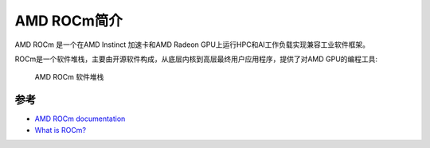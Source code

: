.. _intro_rocm:

====================
AMD ROCm简介
====================

AMD ROCm 是一个在AMD Instinct 加速卡和AMD Radeon GPU上运行HPC和AI工作负载实现兼容工业软件框架。

ROCm是一个软件堆栈，主要由开源软件构成，从底层内核到高层最终用户应用程序，提供了对AMD GPU的编程工具:

.. figure:: ../../../../_static/machine_learning/hardware/amd_gpu/rocm/rocm-software-stack-6_4_0.jpg

   AMD ROCm 软件堆栈

参考
=======

- `AMD ROCm documentation <https://rocm.docs.amd.com/en/latest/>`_
- `What is ROCm? <https://rocm.docs.amd.com/en/latest/what-is-rocm.html>`_
